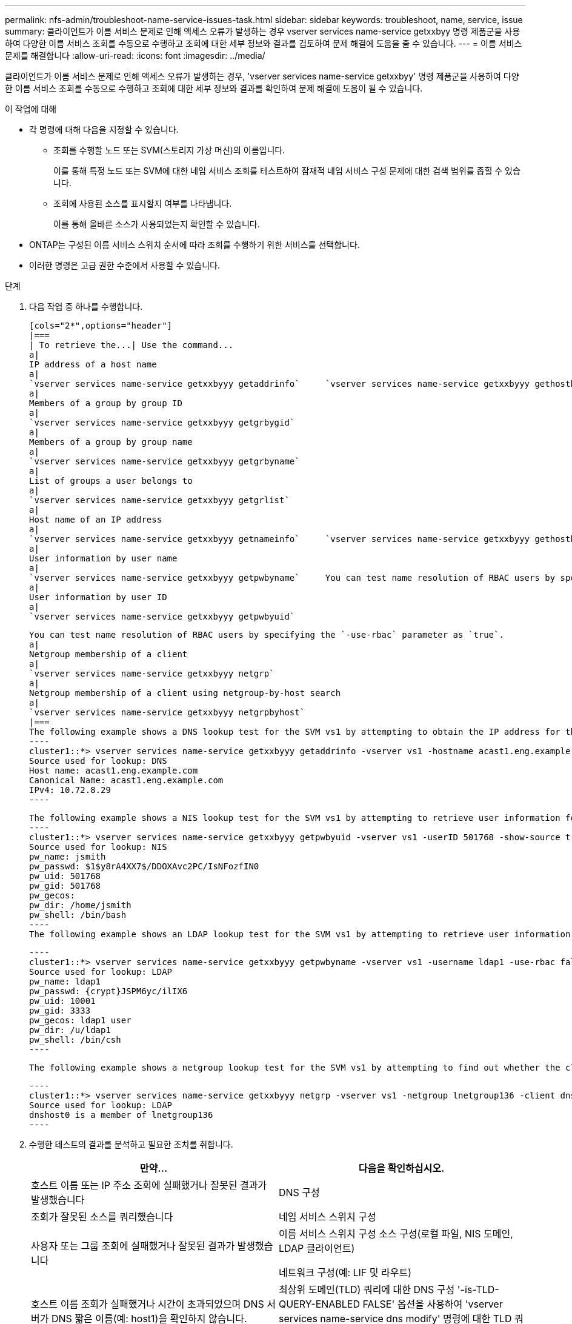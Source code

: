 ---
permalink: nfs-admin/troubleshoot-name-service-issues-task.html 
sidebar: sidebar 
keywords: troubleshoot, name, service, issue 
summary: 클라이언트가 이름 서비스 문제로 인해 액세스 오류가 발생하는 경우 vserver services name-service getxxbyy 명령 제품군을 사용하여 다양한 이름 서비스 조회를 수동으로 수행하고 조회에 대한 세부 정보와 결과를 검토하여 문제 해결에 도움을 줄 수 있습니다. 
---
= 이름 서비스 문제를 해결합니다
:allow-uri-read: 
:icons: font
:imagesdir: ../media/


[role="lead"]
클라이언트가 이름 서비스 문제로 인해 액세스 오류가 발생하는 경우, 'vserver services name-service getxxbyy' 명령 제품군을 사용하여 다양한 이름 서비스 조회를 수동으로 수행하고 조회에 대한 세부 정보와 결과를 확인하여 문제 해결에 도움이 될 수 있습니다.

.이 작업에 대해
* 각 명령에 대해 다음을 지정할 수 있습니다.
+
** 조회를 수행할 노드 또는 SVM(스토리지 가상 머신)의 이름입니다.
+
이를 통해 특정 노드 또는 SVM에 대한 네임 서비스 조회를 테스트하여 잠재적 네임 서비스 구성 문제에 대한 검색 범위를 좁힐 수 있습니다.

** 조회에 사용된 소스를 표시할지 여부를 나타냅니다.
+
이를 통해 올바른 소스가 사용되었는지 확인할 수 있습니다.



* ONTAP는 구성된 이름 서비스 스위치 순서에 따라 조회를 수행하기 위한 서비스를 선택합니다.
* 이러한 명령은 고급 권한 수준에서 사용할 수 있습니다.


.단계
. 다음 작업 중 하나를 수행합니다.
+
....
[cols="2*",options="header"]
|===
| To retrieve the...| Use the command...
a|
IP address of a host name
a|
`vserver services name-service getxxbyyy getaddrinfo`     `vserver services name-service getxxbyyy gethostbyname` (IPv4 addresses only)
a|
Members of a group by group ID
a|
`vserver services name-service getxxbyyy getgrbygid`
a|
Members of a group by group name
a|
`vserver services name-service getxxbyyy getgrbyname`
a|
List of groups a user belongs to
a|
`vserver services name-service getxxbyyy getgrlist`
a|
Host name of an IP address
a|
`vserver services name-service getxxbyyy getnameinfo`     `vserver services name-service getxxbyyy gethostbyaddr` (IPv4 addresses only)
a|
User information by user name
a|
`vserver services name-service getxxbyyy getpwbyname`     You can test name resolution of RBAC users by specifying the `-use-rbac` parameter as `true`.
a|
User information by user ID
a|
`vserver services name-service getxxbyyy getpwbyuid`
....
+
....
You can test name resolution of RBAC users by specifying the `-use-rbac` parameter as `true`.
a|
Netgroup membership of a client
a|
`vserver services name-service getxxbyyy netgrp`
a|
Netgroup membership of a client using netgroup-by-host search
a|
`vserver services name-service getxxbyyy netgrpbyhost`
|===
The following example shows a DNS lookup test for the SVM vs1 by attempting to obtain the IP address for the host acast1.eng.example.com:
----
cluster1::*> vserver services name-service getxxbyyy getaddrinfo -vserver vs1 -hostname acast1.eng.example.com -address-family all -show-source true
Source used for lookup: DNS
Host name: acast1.eng.example.com
Canonical Name: acast1.eng.example.com
IPv4: 10.72.8.29
----
....
+
....
The following example shows a NIS lookup test for the SVM vs1 by attempting to retrieve user information for a user with the UID 501768:
----
cluster1::*> vserver services name-service getxxbyyy getpwbyuid -vserver vs1 -userID 501768 -show-source true
Source used for lookup: NIS
pw_name: jsmith
pw_passwd: $1$y8rA4XX7$/DDOXAvc2PC/IsNFozfIN0
pw_uid: 501768
pw_gid: 501768
pw_gecos:
pw_dir: /home/jsmith
pw_shell: /bin/bash
----
The following example shows an LDAP lookup test for the SVM vs1 by attempting to retrieve user information for a user with the name ldap1:
....
+
....
----
cluster1::*> vserver services name-service getxxbyyy getpwbyname -vserver vs1 -username ldap1 -use-rbac false -show-source true
Source used for lookup: LDAP
pw_name: ldap1
pw_passwd: {crypt}JSPM6yc/ilIX6
pw_uid: 10001
pw_gid: 3333
pw_gecos: ldap1 user
pw_dir: /u/ldap1
pw_shell: /bin/csh
----
....
+
 The following example shows a netgroup lookup test for the SVM vs1 by attempting to find out whether the client dnshost0 is a member of the netgroup lnetgroup136:
+
....
----
cluster1::*> vserver services name-service getxxbyyy netgrp -vserver vs1 -netgroup lnetgroup136 -client dnshost0 -show-source true
Source used for lookup: LDAP
dnshost0 is a member of lnetgroup136
----
....
. 수행한 테스트의 결과를 분석하고 필요한 조치를 취합니다.
+
[cols="2*"]
|===
| 만약... | 다음을 확인하십시오. 


 a| 
호스트 이름 또는 IP 주소 조회에 실패했거나 잘못된 결과가 발생했습니다
 a| 
DNS 구성



 a| 
조회가 잘못된 소스를 쿼리했습니다
 a| 
네임 서비스 스위치 구성



 a| 
사용자 또는 그룹 조회에 실패했거나 잘못된 결과가 발생했습니다
 a| 
이름 서비스 스위치 구성 소스 구성(로컬 파일, NIS 도메인, LDAP 클라이언트)

네트워크 구성(예: LIF 및 라우트)



 a| 
호스트 이름 조회가 실패했거나 시간이 초과되었으며 DNS 서버가 DNS 짧은 이름(예: host1)을 확인하지 않습니다.
 a| 
최상위 도메인(TLD) 쿼리에 대한 DNS 구성 '-is-TLD-QUERY-ENABLED FALSE' 옵션을 사용하여 'vserver services name-service dns modify' 명령에 대한 TLD 쿼리를 비활성화할 수 있습니다.

|===


https://www.netapp.com/pdf.html?item=/media/16328-tr-4668pdf.pdf["NetApp 기술 보고서 4668: 이름 서비스 모범 사례 가이드"]
